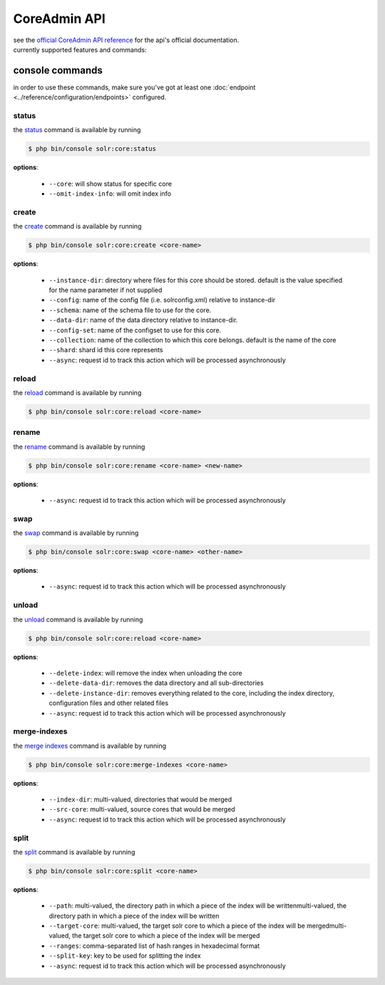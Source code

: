 CoreAdmin API
=============
| see the `official CoreAdmin API reference <https://solr.apache.org/guide/coreadmin-api.html>`_ for the api's official documentation.
| currently supported features and commands:

console commands
----------------
| in order to use these commands, make sure you've got at least one :doc:`endpoint <../reference/configuration/endpoints>` configured.


status
~~~~~~
| the `status <https://solr.apache.org/guide/coreadmin-api.html#coreadmin-status>`_ command is available by running

.. code-block:: bash

    $ php bin/console solr:core:status

| **options**:

 * ``--core``: will show status for specific core
 * ``--omit-index-info``: will omit index info

create
~~~~~~
| the `create <https://solr.apache.org/guide/coreadmin-api.html#coreadmin-create>`_ command is available by running

.. code-block:: bash

    $ php bin/console solr:core:create <core-name>

| **options**:

 * ``--instance-dir``: directory where files for this core should be stored. default is the value specified for the name parameter if not supplied
 * ``--config``: name of the config file (i.e. solrconfig.xml) relative to instance-dir
 * ``--schema``: name of the schema file to use for the core.
 * ``--data-dir``: name of the data directory relative to instance-dir.
 * ``--config-set``: name of the configset to use for this core.
 * ``--collection``: name of the collection to which this core belongs. default is the name of the core
 * ``--shard``: shard id this core represents
 * ``--async``: request id to track this action which will be processed asynchronously


reload
~~~~~~
| the `reload <https://solr.apache.org/guide/coreadmin-api.html#coreadmin-reload>`_ command is available by running

.. code-block:: bash

    $ php bin/console solr:core:reload <core-name>

rename
~~~~~~
| the `rename <https://solr.apache.org/guide/coreadmin-api.html#coreadmin-rename>`_ command is available by running

.. code-block:: bash

    $ php bin/console solr:core:rename <core-name> <new-name>

| **options**:

 * ``--async``: request id to track this action which will be processed asynchronously

swap
~~~~
| the `swap <https://solr.apache.org/guide/coreadmin-api.html#coreadmin-swap>`_ command is available by running

.. code-block:: bash

    $ php bin/console solr:core:swap <core-name> <other-name>

| **options**:

 * ``--async``: request id to track this action which will be processed asynchronously

unload
~~~~~~
| the `unload <https://solr.apache.org/guide/coreadmin-api.html#coreadmin-unload>`_ command is available by running

.. code-block:: bash

    $ php bin/console solr:core:reload <core-name>

| **options**:

 * ``--delete-index``: will remove the index when unloading the core
 * ``--delete-data-dir``: removes the data directory and all sub-directories
 * ``--delete-instance-dir``: removes everything related to the core, including the index directory, configuration files and other related files
 * ``--async``: request id to track this action which will be processed asynchronously

merge-indexes
~~~~~~~~~~~~~
| the `merge indexes <https://solr.apache.org/guide/coreadmin-api.html#coreadmin-mergeindexes>`_ command is available by running

.. code-block:: bash

    $ php bin/console solr:core:merge-indexes <core-name>

| **options**:

 * ``--index-dir``: multi-valued, directories that would be merged
 * ``--src-core``: multi-valued, source cores that would be merged
 * ``--async``: request id to track this action which will be processed asynchronously

split
~~~~~
| the `split <https://solr.apache.org/guide/coreadmin-api.html#coreadmin-split>`_ command is available by running

.. code-block:: bash

    $ php bin/console solr:core:split <core-name>

| **options**:

 * ``--path``: multi-valued, the directory path in which a piece of the index will be writtenmulti-valued, the directory path in which a piece of the index will be written
 * ``--target-core``: multi-valued, the target solr core to which a piece of the index will be mergedmulti-valued, the target solr core to which a piece of the index will be merged
 * ``--ranges``: comma-separated list of hash ranges in hexadecimal format
 * ``--split-key``: key to be used for splitting the index
 * ``--async``: request id to track this action which will be processed asynchronously